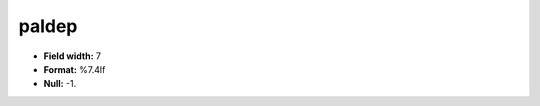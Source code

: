 .. _css2.8-paldep_attributes:

**paldep**
----------

* **Field width:** 7
* **Format:** %7.4lf
* **Null:** -1.
